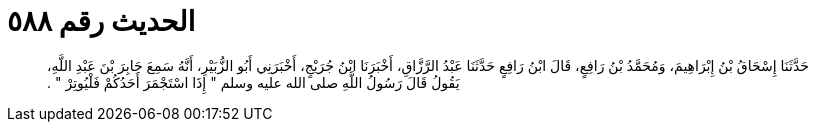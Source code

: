 
= الحديث رقم ٥٨٨

[quote.hadith]
حَدَّثَنَا إِسْحَاقُ بْنُ إِبْرَاهِيمَ، وَمُحَمَّدُ بْنُ رَافِعٍ، قَالَ ابْنُ رَافِعٍ حَدَّثَنَا عَبْدُ الرَّزَّاقِ، أَخْبَرَنَا ابْنُ جُرَيْجٍ، أَخْبَرَنِي أَبُو الزُّبَيْرِ، أَنَّهُ سَمِعَ جَابِرَ بْنَ عَبْدِ اللَّهِ، يَقُولُ قَالَ رَسُولُ اللَّهِ صلى الله عليه وسلم ‏"‏ إِذَا اسْتَجْمَرَ أَحَدُكُمْ فَلْيُوتِرْ ‏"‏ ‏.‏